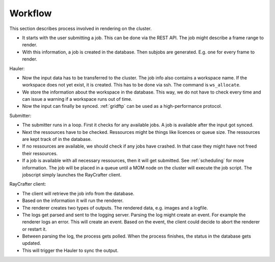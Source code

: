 .. _workflow:

========
Workflow
========

This section describes process involved in rendering on the cluster.

.. image:: workflow.png
   :scale: 100%

- It starts with the user submitting a job. This can be done via the REST API.
  The job might describe a frame range to render.
- With this information, a job is created in the database. Then subjobs are
  generated. E.g. one for every frame to render.

Hauler:

- Now the input data has to be transferred to the cluster.
  The job info also contains a workspace name. If the workspace does not yet exist,
  it is created. This has to be done via ssh. The command is ``ws_allocate``.
- We store the information about the workspace in the database. This way, we do not have
  to check every time and can issue a warning if a workspace runs out of time.
- Now the input can finally be synced. :ref:`gridftp` can be used as a
  high-performance protocol.

Submitter:

- The submitter runs in a loop. First it checks for any available jobs.
  A job is available after the input got synced.
- Next the ressources have to be checked. Ressources might be things like
  licences or queue size. The ressources are kept track of in the database.
- If no ressources are available, we should check if any jobs have crashed.
  In that case they might have not freed their ressources.
- If a job is available with all necessary ressources, then it will
  get submitted. See :ref:`scheduling` for more information.
  The job will be placed in a queue until a MOM node on the cluster
  will execute the job script. The jobscript simply launches the
  RayCrafter client.

RayCrafter client:

- The client will retrieve the job info from the database.
- Based on the information it will run the renderer.
- The renderer creates two types of outputs. The rendered data,
  e.g. images and a logfile.
- The logs get parsed and sent to the logging server.
  Parsing the log might create an event. For example the renderer
  logs an error. This will create an event. Based on the event,
  the client could decide to abort the renderer or restart it.
- Between parsing the log, the process gets polled. When the
  process finishes, the status in the database gets updated.
- This will trigger the Hauler to sync the output.
